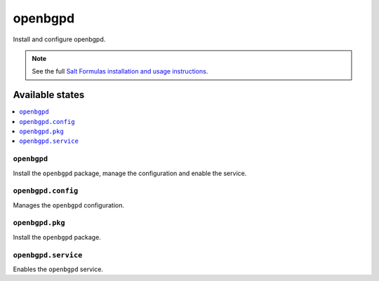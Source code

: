 ====
openbgpd
====

Install and configure openbgpd.

.. note::

    See the full `Salt Formulas installation and usage instructions
    <http://docs.saltstack.com/en/latest/topics/development/conventions/formulas.html>`_.

Available states
================

.. contents::
    :local:

``openbgpd``
-------

Install the ``openbgpd`` package, manage the configuration and enable the service.

``openbgpd.config``
-----------

Manages the ``openbgpd`` configuration.

``openbgpd.pkg``
-----------

Install the ``openbgpd`` package.

``openbgpd.service``
-----------

Enables the ``openbgpd`` service.


